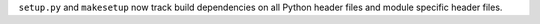 ``setup.py`` and ``makesetup`` now track build dependencies on all Python
header files and module specific header files.
